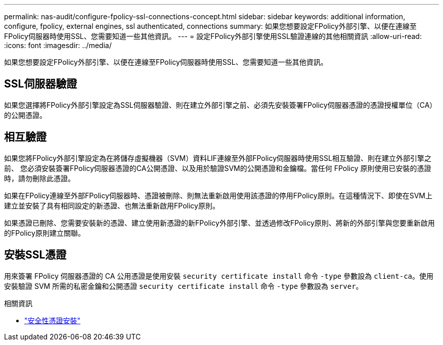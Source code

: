 ---
permalink: nas-audit/configure-fpolicy-ssl-connections-concept.html 
sidebar: sidebar 
keywords: additional information, configure, fpolicy, external engines, ssl authenticated, connections 
summary: 如果您想要設定FPolicy外部引擎、以便在連線至FPolicy伺服器時使用SSL、您需要知道一些其他資訊。 
---
= 設定FPolicy外部引擎使用SSL驗證連線的其他相關資訊
:allow-uri-read: 
:icons: font
:imagesdir: ../media/


[role="lead"]
如果您想要設定FPolicy外部引擎、以便在連線至FPolicy伺服器時使用SSL、您需要知道一些其他資訊。



== SSL伺服器驗證

如果您選擇將FPolicy外部引擎設定為SSL伺服器驗證、則在建立外部引擎之前、必須先安裝簽署FPolicy伺服器憑證的憑證授權單位（CA）的公開憑證。



== 相互驗證

如果您將FPolicy外部引擎設定為在將儲存虛擬機器（SVM）資料LIF連線至外部FPolicy伺服器時使用SSL相互驗證、則在建立外部引擎之前、 您必須安裝簽署FPolicy伺服器憑證的CA公開憑證、以及用於驗證SVM的公開憑證和金鑰檔。當任何 FPolicy 原則使用已安裝的憑證時，請勿刪除此憑證。

如果在FPolicy連線至外部FPolicy伺服器時、憑證被刪除、則無法重新啟用使用該憑證的停用FPolicy原則。在這種情況下、即使在SVM上建立並安裝了具有相同設定的新憑證、也無法重新啟用FPolicy原則。

如果憑證已刪除、您需要安裝新的憑證、建立使用新憑證的新FPolicy外部引擎、並透過修改FPolicy原則、將新的外部引擎與您要重新啟用的FPolicy原則建立關聯。



== 安裝SSL憑證

用來簽署 FPolicy 伺服器憑證的 CA 公用憑證是使用安裝 `security certificate install` 命令 `-type` 參數設為 `client-ca`。使用安裝驗證 SVM 所需的私密金鑰和公開憑證 `security certificate install` 命令 `-type` 參數設為 `server`。

.相關資訊
* link:https://docs.netapp.com/us-en/ontap-cli/security-certificate-install.html["安全性憑證安裝"^]

